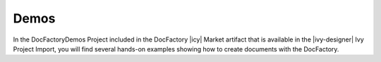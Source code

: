 Demos
=====

In the DocFactoryDemos Project included in the DocFactory |icy| Market artifact
that is available in the |ivy-designer| Ivy Project Import, you will find
several hands-on examples showing how to create documents with the DocFactory.  
